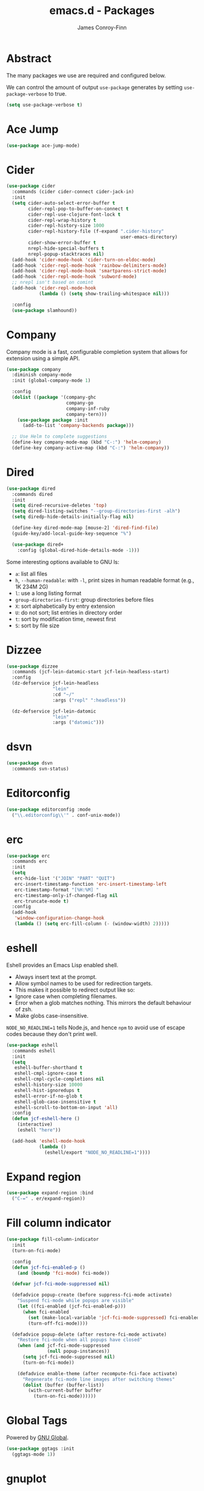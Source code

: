 #+TITLE: emacs.d - Packages
#+AUTHOR: James Conroy-Finn
#+EMAIL: james@logi.cl
#+STARTUP: content
#+OPTIONS: toc:2 num:nil ^:nil

* Abstract

The many packages we use are required and configured below.

We can control the amount of output ~use-package~ generates by setting
~use-package-verbose~ to true.

#+begin_src emacs-lisp
  (setq use-package-verbose t)
#+end_src

* Ace Jump

#+begin_src emacs-lisp
  (use-package ace-jump-mode)
#+end_src

* Cider

#+begin_src emacs-lisp
  (use-package cider
    :commands (cider cider-connect cider-jack-in)
    :init
    (setq cider-auto-select-error-buffer t
          cider-repl-pop-to-buffer-on-connect t
          cider-repl-use-clojure-font-lock t
          cider-repl-wrap-history t
          cider-repl-history-size 1000
          cider-repl-history-file (f-expand ".cider-history"
                                            user-emacs-directory)
          cider-show-error-buffer t
          nrepl-hide-special-buffers t
          nrepl-popup-stacktraces nil)
    (add-hook 'cider-mode-hook 'cider-turn-on-eldoc-mode)
    (add-hook 'cider-repl-mode-hook 'rainbow-delimiters-mode)
    (add-hook 'cider-repl-mode-hook 'smartparens-strict-mode)
    (add-hook 'cider-repl-mode-hook 'subword-mode)
    ;; nrepl isn't based on comint
    (add-hook 'cider-repl-mode-hook
              (lambda () (setq show-trailing-whitespace nil)))

    :config
    (use-package slamhound))
#+end_src

* Company

Company mode is a fast, configurable completion system that allows for extension
using a simple API.

#+begin_src emacs-lisp
  (use-package company
    :diminish company-mode
    :init (global-company-mode 1)

    :config
    (dolist ((package '(company-ghc
                        company-go
                        company-inf-ruby
                        company-tern)))
      (use-package package :init
        (add-to-list 'company-backends package)))

    ;; Use Helm to complete suggestions
    (define-key company-mode-map (kbd "C-:") 'helm-company)
    (define-key company-active-map (kbd "C-:") 'helm-company))
#+end_src

* Dired

#+begin_src emacs-lisp
  (use-package dired
    :commands dired
    :init
    (setq dired-recursive-deletes 'top)
    (setq dired-listing-switches "--group-directories-first -alh")
    (setq diredp-hide-details-initially-flag nil)

    (define-key dired-mode-map [mouse-2] 'dired-find-file)
    (guide-key/add-local-guide-key-sequence "%")

    (use-package dired+
      :config (global-dired-hide-details-mode -1)))
#+end_src

Some interesting options available to GNU ls:

- ~a~: list all files
- ~h~, ~--human-readable~: with ~-l~, print sizes in human readable format
  (e.g., 1K 234M 2G)
- ~l~: use a long listing format
- ~group-directories-first~: group directories before files
- ~X~: sort alphabetically by entry extension
- ~U~: do not sort; list entries in directory order
- ~t~: sort by modification time, newest first
- ~S~: sort by file size

* Dizzee

#+begin_src emacs-lisp
  (use-package dizzee
    :commands (jcf-lein-datomic-start jcf-lein-headless-start)
    :config
    (dz-defservice jcf-lein-headless
                   "lein"
                   :cd "~/"
                   :args ("repl" ":headless"))

    (dz-defservice jcf-lein-datomic
                   "lein"
                   :args ("datomic")))
#+end_src
* dsvn

#+begin_src emacs-lisp
  (use-package dsvn
    :commands svn-status)
#+end_src

* Editorconfig

#+begin_src emacs-lisp
  (use-package editorconfig :mode
    ("\\.editorconfig\\'" . conf-unix-mode))
#+end_src

* erc

#+begin_src emacs-lisp
  (use-package erc
    :commands erc
    :init
    (setq
     erc-hide-list '("JOIN" "PART" "QUIT")
     erc-insert-timestamp-function 'erc-insert-timestamp-left
     erc-timestamp-format "[%H:%M] "
     erc-timestamp-only-if-changed-flag nil
     erc-truncate-mode t)
    :config
    (add-hook
     'window-configuration-change-hook
     (lambda () (setq erc-fill-column (- (window-width) 2)))))
#+end_src

* eshell

Eshell provides an Emacs Lisp enabled shell.

- Always insert text at the prompt.
- Allow symbol names to be used for redirection targets.
- This makes it possible to redirect output like so:
- Ignore case when completing filenames.
- Error when a glob matches nothing. This mirrors the default
  behaviour of zsh.
- Make globs case-insensitive.

~NODE_NO_READLINE=1~ tells Node.js, and hence ~npm~ to avoid use of escape codes
because they don't print well.

#+begin_src emacs-lisp
  (use-package eshell
    :commands eshell
    :init
    (setq
     eshell-buffer-shorthand t
     eshell-cmpl-ignore-case t
     eshell-cmpl-cycle-completions nil
     eshell-history-size 10000
     eshell-hist-ignoredups t
     eshell-error-if-no-glob t
     eshell-glob-case-insensitive t
     eshell-scroll-to-bottom-on-input 'all)
    :config
    (defun jcf-eshell-here ()
      (interactive)
      (eshell "here"))

    (add-hook 'eshell-mode-hook
              (lambda ()
                (eshell/export "NODE_NO_READLINE=1"))))
  #+end_src

* Expand region

#+begin_src emacs-lisp
  (use-package expand-region :bind
    ("C-=" . er/expand-region))
#+end_src

* Fill column indicator

#+begin_src emacs-lisp
  (use-package fill-column-indicator
    :init
    (turn-on-fci-mode)

    :config
    (defun jcf-fci-enabled-p ()
      (and (boundp 'fci-mode) fci-mode))

    (defvar jcf-fci-mode-suppressed nil)

    (defadvice popup-create (before suppress-fci-mode activate)
      "Suspend fci-mode while popups are visible"
      (let ((fci-enabled (jcf-fci-enabled-p)))
        (when fci-enabled
          (set (make-local-variable 'jcf-fci-mode-suppressed) fci-enabled)
          (turn-off-fci-mode))))

    (defadvice popup-delete (after restore-fci-mode activate)
      "Restore fci-mode when all popups have closed"
      (when (and jcf-fci-mode-suppressed
                 (null popup-instances))
        (setq jcf-fci-mode-suppressed nil)
        (turn-on-fci-mode))

      (defadvice enable-theme (after recompute-fci-face activate)
        "Regenerate fci-mode line images after switching themes"
        (dolist (buffer (buffer-list))
          (with-current-buffer buffer
            (turn-on-fci-mode))))))
#+end_src

* Global Tags

Powered by [[http://www.gnu.org/software/global/][GNU Global]].

#+begin_src emacs-lisp
  (use-package ggtags :init
    (ggtags-mode 1))
#+end_src

* gnuplot

#+begin_src emacs-lisp
  (use-package gnuplot
    :commands gnuplot-mode
    :mode "\\.gp$")
#+end_src

* google-this

#+begin_src emacs-lisp
  (use-package google-this)
#+end_src

* Highlight escape sequences

#+begin_src emacs-lisp
  (use-package highlight-escape-sequences :init
    (hes-mode))
#+end_src

* Highlight symbols

#+begin_src emacs-lisp
  (use-package highlight-symbol
    :diminish highlight-symbol-mode
    :config
    (dolist (hook '(prog-mode-hook html-mode-hook))
      (add-hook hook 'highlight-symbol-mode)
      (add-hook hook 'highlight-symbol-nav-mode)))
#+end_src

* Hippie

#+begin_src emacs-lisp
  (use-package hippie-expand
    :init
    (setq hippie-expand-try-functions-list
          '(try-complete-file-name-partially
            try-complete-file-name
            try-expand-dabbrev
            try-expand-dabbrev-all-buffers
            try-expand-dabbrev-from-kill))
    :bind
    ("M-/" . hippie-expand))
#+end_src

* htmlize

#+begin_src emacs-lisp
  (use-package htmlize)
#+end_src

* ibuffer

- Version-control support
- Setup filters
- Use human readable file sizes
- Customise formats (toggle with ~`~)
- Bind to "C-x C-b"

#+begin_src emacs-lisp
  (use-package ibuffer
    :init
    (use-package ibuffer-vc
      :init
      (setq
       ibuffer-filter-group-name-face 'font-lock-doc-face
       ibuffer-formats
       '((mark modified read-only vc-status-mini " "
               (name 18 18 :left :elide)
               " "
               (size-h 9 -1 :right)
               " "
               (mode 16 16 :left :elide)
               " "
               filename-and-process)
         (mark modified read-only vc-status-mini " "
               (name 18 18 :left :elide)
               " "
               (size-h 9 -1 :right)
               " "
               (mode 16 16 :left :elide)
               " "
               (vc-status 16 16 :left)
               " "
               filename-and-process)))

      (after-load 'ibuffer
        (define-ibuffer-column size-h
          (:name "Size" :inline t)
          (cond
           ((> (buffer-size) 1000000) (format "%7.1fM" (/ (buffer-size) 1000000.0)))
           ((> (buffer-size) 1000) (format "%7.1fk" (/ (buffer-size) 1000.0)))
           (t (format "%8d" (buffer-size))))))

      (defun ibuffer-set-up-preferred-filters ()
        (ibuffer-vc-set-filter-groups-by-vc-root)
        (unless (eq ibuffer-sorting-mode 'filename/process)
          (ibuffer-do-sort-by-filename/process)))

      (add-hook 'ibuffer-hook 'ibuffer-set-up-preferred-filters))

    :bind
    ("C-x C-b" . ibuffer))
#+end_src

* ido

#+begin_src emacs-lisp
  (use-package ido
    :init
    (setq
     ido-auto-merge-work-directories-length 0
     ido-default-buffer-method 'selected-window
     ido-enable-flex-matching t
     ido-use-filename-at-point nil
     ido-use-virtual-buffers t)

    (ido-mode t)
    (ido-everywhere t)
    (use-package ido-vertical-mode :init (ido-vertical-mode 1))
    (use-package ido-ubiquitous :init (ido-ubiquitous-mode t))
    (use-package idomenu)

    :config
    ;; Allow the same buffer to be open in different frames.
    ;;
    ;; http://www.reddit.com/r/emacs/comments/21a4p9/use_recentf_and_ido_together/cgbprem
    (add-hook
     'ido-setup-hook
     (lambda ()
       (define-key ido-completion-map [up] 'previous-history-element))))
#+end_src

* ielm

#+begin_src emacs-lisp
  (use-package ielm
    :commands ielm
    :init
    (defun jcf-start-process (&rest args)
      "Start a process in a new buffer"
      (let ((progname (car args)))
        (apply 'start-process progname (concat "*" progname "*") args))))
#+end_src

* Key Chord

#+BEGIN_QUOTE
Key-chord lets you bind commands to combination of key-strokes. Here a "key
chord" means two keys pressed simultaneously, or a single key quickly pressed
twice.
#+END_QUOTE

http://www.emacswiki.org/emacs/KeyChord

#+begin_src emacs-lisp
  (use-package key-chord
    :init
    (setq key-chord-two-keys-delay 0.05)
    (key-chord-mode 1)

    :config
    (key-chord-define evil-insert-state-map "jj" 'evil-normal-state))
#+end_src

* Multi Term

#+begin_src emacs-lisp
  (use-package multi-term
    :commands multi-term
    :init
    (add-hook 'term-mode-hook
              (lambda () (yas-minor-mode -1))))
#+end_src

* Multiple major modes

#+begin_src emacs-lisp
  (use-package mmm-mode
    :commands mmm-mode
    :config
    (setq
     mmm-global-mode 'buffers-with-submode-classes
     mmm-submode-decoration-level 0)

    (use-package mmm-auto))
#+end_src

* mwe-log-commands

[[http://www.foldr.org/~michaelw/emacs/mwe-log-commands.el][~mwe-log-commands~]] is logs is designed for use during demos, logging keystrokes
into a designated buffer, along with the command bound to them.

#+begin_src emacs-lisp
  (use-package mwe-log-commands)
#+end_src

* Page break lines

#+begin_src emacs-lisp
  (use-package page-break-lines
    :diminish page-break-lines-mode
    :init
    (global-page-break-lines-mode))
#+end_src

* project-local-variables

The [[http://www.emacswiki.org/emacs/ProjectLocalVariables][~project-local-variables~]] package looks for a ~.emacs-project~ file in your
current directory, and evaluates its contents.

This poses an obvious security risk as any arbitrary Lisp code will be evaluated
when found.

Consider replacing with the built-in [[http://www.emacswiki.org/emacs/DirectoryVariables][~directory-variables~]].

#+begin_src emacs-lisp
  (use-package project-local-variables)
#+end_src

* Projectile

#+begin_src emacs-lisp
  (use-package projectile
    :commands (projectile-global-mode
               projectile-mode)
    :init
    (projectile-global-mode))
#+end_src

* recentf

#+begin_src emacs-lisp
  (use-package recentf
    :init
    (recentf-mode 1)

    :config
    (setq
     recentf-max-saved-items 1000
     recentf-exclude '("/tmp/" "/ssh:")))
#+end_src

* regex-tool

#+begin_src emacs-lisp
  (use-package regex-tool)
#+end_src

* Scratch

When Emacs starts up, it contains a buffer named *scratch*, which is provided
for evaluating Emacs Lisp expressions interactively. Its major mode is Lisp
Interaction mode. You can also enable Lisp Interaction mode by typing ~M-x
lisp-interaction-mode~.

#+begin_src emacs-lisp
  (use-package scratch)
#+end_src

* Smart mode line

Diminish isn't supported, so we have to use the slightly less powerful
[[https://github.com/Bruce-Connor/rich-minority][rich-minority]] library by the author of smart mode line.

#+begin_src emacs-lisp
  (use-package smart-mode-line
    :disabled t
    :init
    (setq
     sml/no-confirm-load-theme t
     sml/theme 'respectful
     sml/shorten-modes t
     sml/hidden-modes '(" EvilOrg"
                        " Fill"
                        " Ind"
                        " Projectile"
                        " SP"
                        " Undo-Tree"
                        " yas"
                        " WSC"))
    (sml/setup)
    :config
    (add-to-list 'sml/replacer-regexp-list '("^~/Dropbox" ":Box:") t)
    (add-to-list 'sml/replacer-regexp-list '("^~/Code" ":C:") t))
#+end_src

* SmartParens

#+begin_src emacs-lisp
  (use-package smartparens
    :init
    (smartparens-global-mode 1)
    (show-smartparens-global-mode +1)

    :bind (("M-n" . sp-next-sexp)
           ("M-p" . sp-previous-sexp)
           ("M-f" . sp-forward-sexp)
           ("M-b" . sp-backward-sexp))

    :config
    ;; Enable smartparens everywhere
    (use-package smartparens-config)

    ;; Require and disable paredit because some packages rely on it.
    (use-package paredit)
    (disable-paredit-mode)

    (setq
     smartparens-strict-mode t
     sp-autoinsert-if-followed-by-word t
     sp-autoskip-closing-pair 'always
     sp-base-key-bindings 'paredit
     sp-hybrid-kill-entire-symbol nil)

    (sp-use-paredit-bindings)

    (sp-with-modes '(markdown-mode gfm-mode rst-mode)
      (sp-local-pair "*" "*" :bind "C-*")
      (sp-local-tag "2" "**" "**")
      (sp-local-tag "s" "```scheme" "```")
      (sp-local-tag "<"  "<_>" "</_>" :transform 'sp-match-sgml-tags))

    (sp-with-modes '(html-mode sgml-mode)
      (sp-local-pair "<" ">"))

    ;; Close a backtick with another backtick in clojure-mode
    (sp-local-pair 'clojure-mode "`" "`" :when '(sp-in-string-p))

    (sp-local-pair 'emacs-lisp-mode "`" nil :when '(sp-in-string-p)))
#+end_src

* smex

#+begin_src emacs-lisp
  (use-package smex :init
    (setq smex-save-file
          (expand-file-name ".smex-items" user-emacs-directory)))
#+end_src

* The Silver Surfer (~ag~)

A [[https://github.com/ggreer/the_silver_searcher][code searching tool]] similar to ack, with a focus on speed.

Can be [[https://github.com/ggreer/the_silver_searcher#installation][installed]] via Homebrew on OS X.

#+begin_src emacs-lisp
  (defvar executable-ag-available?
    (executable-find "ag"))

  (use-package ag
    :if executable-ag-available?
    :init
    (use-package wgrep-ag)
    (setq-default ag-highlight-search t)
    :bind
    ("M-?" . ag-project))
#+end_src

* Undo tree

#+begin_src emacs-lisp
  (use-package undo-tree
    :init
    (global-undo-tree-mode))
#+end_src

* Unfill

#+begin_src emacs-lisp
  (use-package unfill)
#+end_src

* Vagrant

vagrant.el allows us to more easily manage Vagrant boxes.

#+begin_src emacs-lisp
  (use-package vagrant
    :commands (vagrant-destroy
               vagrant-edit
               vagrant-halt
               vagrant-provision
               vagrant-reload
               vagrant-resume
               vagrant-ssh
               vagrant-status
               vagrant-suspend
               vagrant-up))
#+end_src

* wgrep

[[https://github.com/mhayashi1120/Emacs-wgrep][~wgrep~]] makes the ~grep~, and ~ag~ buffers writable so you can make changes to
your search results.

#+begin_src emacs-lisp
  (use-package wgrep)
#+end_src

* Whitespace cleanup

#+begin_src emacs-lisp
  (use-package whitespace-cleanup-mode :init
    (global-whitespace-cleanup-mode t))
#+end_src

* Yasnippet

#+begin_src emacs-lisp
  (use-package yasnippet
    :init
    (yas-global-mode 1)

    :config
    (use-package string-utils)

    (let ((snippets-dir (expand-file-name "snippets" user-emacs-directory)))
      (if (f-directory? snippets-dir)
          (setq yas-snippet-dirs snippets-dir))))
#+end_src

